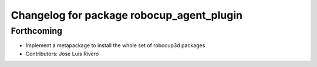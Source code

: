 ^^^^^^^^^^^^^^^^^^^^^^^^^^^^^^^^^^^^^^^^^^
Changelog for package robocup_agent_plugin
^^^^^^^^^^^^^^^^^^^^^^^^^^^^^^^^^^^^^^^^^^

Forthcoming
-----------
* Implement a metapackage to install the whole set of robocup3d packages
* Contributors: Jose Luis Rivero
